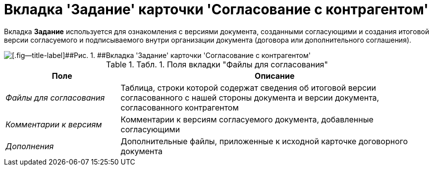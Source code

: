 = Вкладка 'Задание' карточки 'Согласование с контрагентом'

Вкладка *Задание* используется для ознакомления с версиями документа, созданными согласующими и создания итоговой версии согласуемого и подписываемого внутри организации документа (договора или дополнительного соглашения).

image::Task_Acceptance.png[[.fig--title-label]##Рис. 1. ##Вкладка 'Задание' карточки 'Согласование с контрагентом']

.[.table--title-label]##Табл. 1. ##[.title]##Поля вкладки "Файлы для согласования"##
[width="100%",cols="27%,73%",options="header",]
|===
|Поле |Описание
|_Файлы для согласования_ |Таблица, строки которой содержат сведения об итоговой версии согласованного с нашей стороны документа и версии документа, согласованного контрагентом
|_Комментарии к версиям_ |Комментарии к версиям согласуемого документа, добавленные согласующими
|_Дополнения_ |Дополнительные файлы, приложенные к исходной карточке договорного документа
|===

